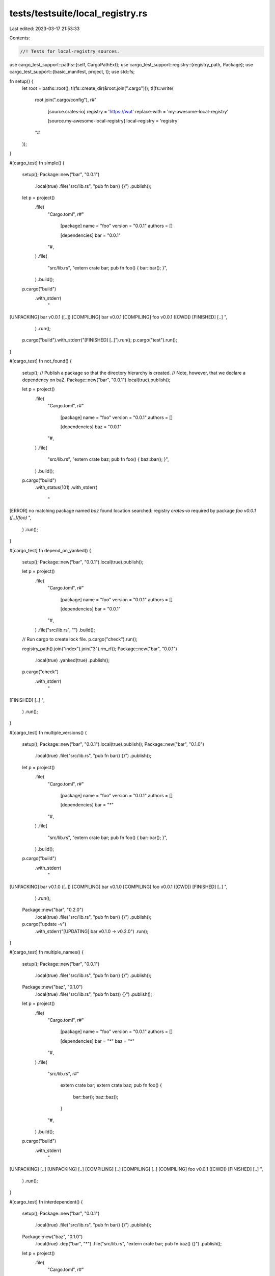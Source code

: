 tests/testsuite/local_registry.rs
=================================

Last edited: 2023-03-17 21:53:33

Contents:

.. code-block:: rs

    //! Tests for local-registry sources.

use cargo_test_support::paths::{self, CargoPathExt};
use cargo_test_support::registry::{registry_path, Package};
use cargo_test_support::{basic_manifest, project, t};
use std::fs;

fn setup() {
    let root = paths::root();
    t!(fs::create_dir(&root.join(".cargo")));
    t!(fs::write(
        root.join(".cargo/config"),
        r#"
            [source.crates-io]
            registry = 'https://wut'
            replace-with = 'my-awesome-local-registry'

            [source.my-awesome-local-registry]
            local-registry = 'registry'
        "#
    ));
}

#[cargo_test]
fn simple() {
    setup();
    Package::new("bar", "0.0.1")
        .local(true)
        .file("src/lib.rs", "pub fn bar() {}")
        .publish();

    let p = project()
        .file(
            "Cargo.toml",
            r#"
                [package]
                name = "foo"
                version = "0.0.1"
                authors = []

                [dependencies]
                bar = "0.0.1"
            "#,
        )
        .file(
            "src/lib.rs",
            "extern crate bar; pub fn foo() { bar::bar(); }",
        )
        .build();

    p.cargo("build")
        .with_stderr(
            "\
[UNPACKING] bar v0.0.1 ([..])
[COMPILING] bar v0.0.1
[COMPILING] foo v0.0.1 ([CWD])
[FINISHED] [..]
",
        )
        .run();
    p.cargo("build").with_stderr("[FINISHED] [..]").run();
    p.cargo("test").run();
}

#[cargo_test]
fn not_found() {
    setup();
    // Publish a package so that the directory hierarchy is created.
    // Note, however, that we declare a dependency on baZ.
    Package::new("bar", "0.0.1").local(true).publish();

    let p = project()
        .file(
            "Cargo.toml",
            r#"
                [package]
                name = "foo"
                version = "0.0.1"
                authors = []

                [dependencies]
                baz = "0.0.1"
            "#,
        )
        .file(
            "src/lib.rs",
            "extern crate baz; pub fn foo() { baz::bar(); }",
        )
        .build();

    p.cargo("build")
        .with_status(101)
        .with_stderr(
            "\
[ERROR] no matching package named `baz` found
location searched: registry `crates-io`
required by package `foo v0.0.1 ([..]/foo)`
",
        )
        .run();
}

#[cargo_test]
fn depend_on_yanked() {
    setup();
    Package::new("bar", "0.0.1").local(true).publish();

    let p = project()
        .file(
            "Cargo.toml",
            r#"
                [package]
                name = "foo"
                version = "0.0.1"
                authors = []

                [dependencies]
                bar = "0.0.1"
            "#,
        )
        .file("src/lib.rs", "")
        .build();

    // Run cargo to create lock file.
    p.cargo("check").run();

    registry_path().join("index").join("3").rm_rf();
    Package::new("bar", "0.0.1")
        .local(true)
        .yanked(true)
        .publish();

    p.cargo("check")
        .with_stderr(
            "\
[FINISHED] [..]
",
        )
        .run();
}

#[cargo_test]
fn multiple_versions() {
    setup();
    Package::new("bar", "0.0.1").local(true).publish();
    Package::new("bar", "0.1.0")
        .local(true)
        .file("src/lib.rs", "pub fn bar() {}")
        .publish();

    let p = project()
        .file(
            "Cargo.toml",
            r#"
                [package]
                name = "foo"
                version = "0.0.1"
                authors = []

                [dependencies]
                bar = "*"
            "#,
        )
        .file(
            "src/lib.rs",
            "extern crate bar; pub fn foo() { bar::bar(); }",
        )
        .build();

    p.cargo("build")
        .with_stderr(
            "\
[UNPACKING] bar v0.1.0 ([..])
[COMPILING] bar v0.1.0
[COMPILING] foo v0.0.1 ([CWD])
[FINISHED] [..]
",
        )
        .run();

    Package::new("bar", "0.2.0")
        .local(true)
        .file("src/lib.rs", "pub fn bar() {}")
        .publish();

    p.cargo("update -v")
        .with_stderr("[UPDATING] bar v0.1.0 -> v0.2.0")
        .run();
}

#[cargo_test]
fn multiple_names() {
    setup();
    Package::new("bar", "0.0.1")
        .local(true)
        .file("src/lib.rs", "pub fn bar() {}")
        .publish();
    Package::new("baz", "0.1.0")
        .local(true)
        .file("src/lib.rs", "pub fn baz() {}")
        .publish();

    let p = project()
        .file(
            "Cargo.toml",
            r#"
                [package]
                name = "foo"
                version = "0.0.1"
                authors = []

                [dependencies]
                bar = "*"
                baz = "*"
            "#,
        )
        .file(
            "src/lib.rs",
            r#"
                extern crate bar;
                extern crate baz;
                pub fn foo() {
                    bar::bar();
                    baz::baz();
                }
            "#,
        )
        .build();

    p.cargo("build")
        .with_stderr(
            "\
[UNPACKING] [..]
[UNPACKING] [..]
[COMPILING] [..]
[COMPILING] [..]
[COMPILING] foo v0.0.1 ([CWD])
[FINISHED] [..]
",
        )
        .run();
}

#[cargo_test]
fn interdependent() {
    setup();
    Package::new("bar", "0.0.1")
        .local(true)
        .file("src/lib.rs", "pub fn bar() {}")
        .publish();
    Package::new("baz", "0.1.0")
        .local(true)
        .dep("bar", "*")
        .file("src/lib.rs", "extern crate bar; pub fn baz() {}")
        .publish();

    let p = project()
        .file(
            "Cargo.toml",
            r#"
                [package]
                name = "foo"
                version = "0.0.1"
                authors = []

                [dependencies]
                bar = "*"
                baz = "*"
            "#,
        )
        .file(
            "src/lib.rs",
            r#"
                extern crate bar;
                extern crate baz;
                pub fn foo() {
                    bar::bar();
                    baz::baz();
                }
            "#,
        )
        .build();

    p.cargo("build")
        .with_stderr(
            "\
[UNPACKING] [..]
[UNPACKING] [..]
[COMPILING] bar v0.0.1
[COMPILING] baz v0.1.0
[COMPILING] foo v0.0.1 ([CWD])
[FINISHED] [..]
",
        )
        .run();
}

#[cargo_test]
fn path_dep_rewritten() {
    setup();
    Package::new("bar", "0.0.1")
        .local(true)
        .file("src/lib.rs", "pub fn bar() {}")
        .publish();
    Package::new("baz", "0.1.0")
        .local(true)
        .dep("bar", "*")
        .file(
            "Cargo.toml",
            r#"
                [package]
                name = "baz"
                version = "0.1.0"
                authors = []

                [dependencies]
                bar = { path = "bar", version = "*" }
            "#,
        )
        .file("src/lib.rs", "extern crate bar; pub fn baz() {}")
        .file("bar/Cargo.toml", &basic_manifest("bar", "0.0.1"))
        .file("bar/src/lib.rs", "pub fn bar() {}")
        .publish();

    let p = project()
        .file(
            "Cargo.toml",
            r#"
                [package]
                name = "foo"
                version = "0.0.1"
                authors = []

                [dependencies]
                bar = "*"
                baz = "*"
            "#,
        )
        .file(
            "src/lib.rs",
            r#"
                extern crate bar;
                extern crate baz;
                pub fn foo() {
                    bar::bar();
                    baz::baz();
                }
            "#,
        )
        .build();

    p.cargo("build")
        .with_stderr(
            "\
[UNPACKING] [..]
[UNPACKING] [..]
[COMPILING] bar v0.0.1
[COMPILING] baz v0.1.0
[COMPILING] foo v0.0.1 ([CWD])
[FINISHED] [..]
",
        )
        .run();
}

#[cargo_test]
fn invalid_dir_bad() {
    setup();
    let p = project()
        .file(
            "Cargo.toml",
            r#"
                [package]
                name = "foo"
                version = "0.0.1"
                authors = []

                [dependencies]
                bar = "*"
            "#,
        )
        .file("src/lib.rs", "")
        .file(
            ".cargo/config",
            r#"
                [source.crates-io]
                registry = 'https://wut'
                replace-with = 'my-awesome-local-directory'

                [source.my-awesome-local-directory]
                local-registry = '/path/to/nowhere'
            "#,
        )
        .build();

    p.cargo("build")
        .with_status(101)
        .with_stderr(
            "\
[ERROR] failed to get `bar` as a dependency of package `foo v0.0.1 [..]`

Caused by:
  failed to load source for dependency `bar`

Caused by:
  Unable to update registry `crates-io`

Caused by:
  failed to update replaced source registry `crates-io`

Caused by:
  local registry path is not a directory: [..]path[..]to[..]nowhere
",
        )
        .run();
}

#[cargo_test]
fn different_directory_replacing_the_registry_is_bad() {
    setup();

    // Move our test's .cargo/config to a temporary location and publish a
    // registry package we're going to use first.
    let config = paths::root().join(".cargo");
    let config_tmp = paths::root().join(".cargo-old");
    t!(fs::rename(&config, &config_tmp));

    let p = project()
        .file(
            "Cargo.toml",
            r#"
                [package]
                name = "foo"
                version = "0.0.1"
                authors = []

                [dependencies]
                bar = "*"
            "#,
        )
        .file("src/lib.rs", "")
        .build();

    // Generate a lock file against the crates.io registry
    Package::new("bar", "0.0.1").publish();
    p.cargo("build").run();

    // Switch back to our directory source, and now that we're replacing
    // crates.io make sure that this fails because we're replacing with a
    // different checksum
    config.rm_rf();
    t!(fs::rename(&config_tmp, &config));
    Package::new("bar", "0.0.1")
        .file("src/lib.rs", "invalid")
        .local(true)
        .publish();

    p.cargo("build")
        .with_status(101)
        .with_stderr(
            "\
[ERROR] checksum for `bar v0.0.1` changed between lock files

this could be indicative of a few possible errors:

    * the lock file is corrupt
    * a replacement source in use (e.g., a mirror) returned a different checksum
    * the source itself may be corrupt in one way or another

unable to verify that `bar v0.0.1` is the same as when the lockfile was generated

",
        )
        .run();
}

#[cargo_test]
fn crates_io_registry_url_is_optional() {
    let root = paths::root();
    t!(fs::create_dir(&root.join(".cargo")));
    t!(fs::write(
        root.join(".cargo/config"),
        r#"
            [source.crates-io]
            replace-with = 'my-awesome-local-registry'

            [source.my-awesome-local-registry]
            local-registry = 'registry'
        "#
    ));

    Package::new("bar", "0.0.1")
        .local(true)
        .file("src/lib.rs", "pub fn bar() {}")
        .publish();

    let p = project()
        .file(
            "Cargo.toml",
            r#"
                [package]
                name = "foo"
                version = "0.0.1"
                authors = []

                [dependencies]
                bar = "0.0.1"
            "#,
        )
        .file(
            "src/lib.rs",
            "extern crate bar; pub fn foo() { bar::bar(); }",
        )
        .build();

    p.cargo("build")
        .with_stderr(
            "\
[UNPACKING] bar v0.0.1 ([..])
[COMPILING] bar v0.0.1
[COMPILING] foo v0.0.1 ([CWD])
[FINISHED] [..]
",
        )
        .run();
    p.cargo("build").with_stderr("[FINISHED] [..]").run();
    p.cargo("test").run();
}


